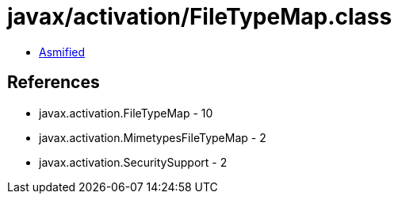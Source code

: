 = javax/activation/FileTypeMap.class

 - link:FileTypeMap-asmified.java[Asmified]

== References

 - javax.activation.FileTypeMap - 10
 - javax.activation.MimetypesFileTypeMap - 2
 - javax.activation.SecuritySupport - 2
